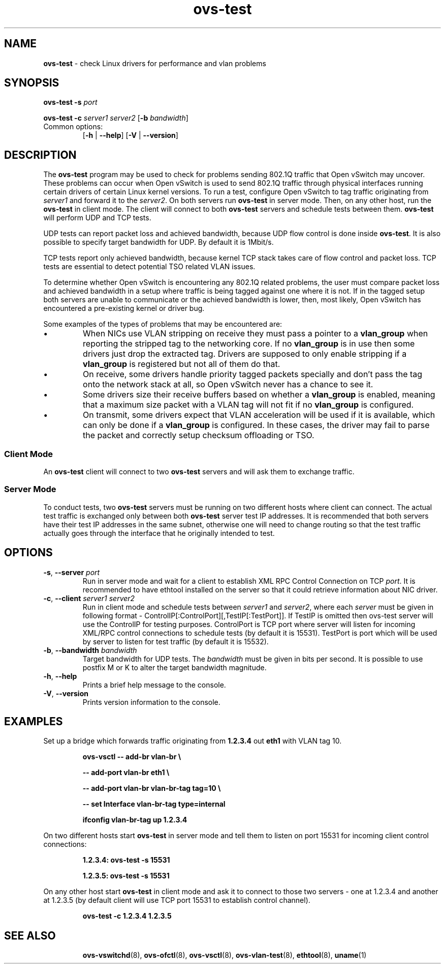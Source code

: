 .TH ovs\-test 1 "October 2011" "Open vSwitch" "Open vSwitch Manual"
.
.SH NAME
\fBovs\-test\fR \- check Linux drivers for performance and vlan problems
.
.SH SYNOPSIS
\fBovs\-test\fR \fB\-s\fR \fIport\fR
.PP
\fBovs\-test\fR \fB\-c\fR \fIserver1\fR
\fIserver2\fR [\fB\-b\fR \fIbandwidth\fR]
.IP "Common options:"
[\fB\-h\fR | \fB\-\-help\fR]
[\fB\-V\fR | \fB\-\-version\fR]

.
.SH DESCRIPTION
The \fBovs\-test\fR program may be used to check for problems sending
802.1Q traffic that Open vSwitch may uncover. These problems can
occur when Open vSwitch is used to send 802.1Q traffic through physical
interfaces running certain drivers of certain Linux kernel versions. To run a
test, configure Open vSwitch to tag traffic originating from \fIserver1\fR and
forward it to the \fIserver2\fR. On both servers run \fBovs\-test\fR
in server mode. Then, on any other host, run the \fBovs\-test\fR in client
mode. The client will connect to both \fBovs\-test\fR servers and schedule
tests between them. \fBovs\-test\fR will perform UDP and TCP tests.
.PP
UDP tests can report packet loss and achieved bandwidth, because UDP flow
control is done inside \fBovs\-test\fR. It is also possible to specify target
bandwidth for UDP. By default it is 1Mbit/s.
.PP
TCP tests report only achieved bandwidth, because kernel TCP stack
takes care of flow control and packet loss. TCP tests are essential to detect
potential TSO related VLAN issues.
.PP
To determine whether Open vSwitch is encountering any 802.1Q related problems,
the user must compare packet loss and achieved bandwidth in a setup where
traffic is being tagged against one where it is not. If in the tagged setup
both servers are unable to communicate or the achieved bandwidth is lower,
then, most likely, Open vSwitch has encountered a pre-existing kernel or
driver bug.
.PP
Some examples of the types of problems that may be encountered are:
.IP \(bu
When NICs use VLAN stripping on receive they must pass a pointer to a
\fBvlan_group\fR when reporting the stripped tag to the networking
core.  If no \fBvlan_group\fR is in use then some drivers just drop
the extracted tag.  Drivers are supposed to only enable stripping if a
\fBvlan_group\fR is registered but not all of them do that.
.
.IP \(bu
On receive, some drivers handle priority tagged packets specially and
don't pass the tag onto the network stack at all, so Open vSwitch
never has a chance to see it.
.
.IP \(bu
Some drivers size their receive buffers based on whether a
\fBvlan_group\fR is enabled, meaning that a maximum size packet with a
VLAN tag will not fit if no \fBvlan_group\fR is configured.
.
.IP \(bu
On transmit, some drivers expect that VLAN acceleration will be used
if it is available, which can only be done if a \fBvlan_group\fR is
configured.  In these cases, the driver may fail to parse the packet
and correctly setup checksum offloading or TSO.
.
.SS "Client Mode"
An \fBovs\-test\fR client will connect to two \fBovs\-test\fR servers and
will ask them to exchange traffic.
.
.SS "Server Mode"
To conduct tests, two \fBovs\-test\fR servers must be running on two different
hosts where client can connect. The actual test traffic is exchanged only
between both \fBovs\-test\fR server test IP addresses. It is recommended that
both servers have their test IP addresses in the same subnet, otherwise one
will need to change routing so that the test traffic actually goes through the
interface that he originally intended to test.
.
.SH OPTIONS
.
.TP
\fB\-s\fR, \fB\-\-server\fR \fIport\fR
Run in server mode and wait for a client to establish XML RPC Control
Connection on TCP \fIport\fR. It is recommended to have ethtool installed on
the server so that it could retrieve information about NIC driver.
.TP
\fB\-c\fR, \fB\-\-client\fR \fIserver1\fR \fIserver2\fR
Run in client mode and schedule tests between \fIserver1\fR and \fIserver2\fR,
where each \fIserver\fR must be given in following format -
ControlIP[:ControlPort][,TestIP[:TestPort]]. If TestIP is omitted then
ovs-test server will use the ControlIP for testing purposes. ControlPort is
TCP port where server will listen for incoming XML/RPC control
connections to schedule tests (by default it is 15531). TestPort
is port which will be used by server to listen for test traffic
(by default it is 15532).
.TP
\fB\-b\fR, \fB\-\-bandwidth\fR \fIbandwidth\fR
Target bandwidth for UDP tests. The \fIbandwidth\fR must be given in bits per
second. It is possible to use postfix M or K to alter the target bandwidth
magnitude.
.
.TP
\fB\-h\fR, \fB\-\-help\fR
Prints a brief help message to the console.
.
.TP
\fB\-V\fR, \fB\-\-version\fR
Prints version information to the console.
.SH EXAMPLES
.PP
Set up a bridge which forwards traffic originating from \fB1.2.3.4\fR out
\fBeth1\fR with VLAN tag 10.
.IP
.B ovs\-vsctl \-\- add\-br vlan\-br \(rs
.IP
.B \-\- add\-port vlan\-br eth1 \(rs
.IP
.B \-\- add\-port vlan\-br vlan\-br\-tag tag=10 \(rs
.IP
.B \-\- set Interface vlan\-br\-tag type=internal
.IP
.B ifconfig vlan\-br\-tag up 1.2.3.4
.
.PP
On two different hosts start \fBovs\-test\fR in server mode and tell them to
listen on port 15531 for incoming client control connections:
.IP
.B 1.2.3.4: ovs\-test \-s 15531
.IP
.B 1.2.3.5: ovs\-test \-s 15531
.
.PP
On any other host start \fBovs\-test\fR in client mode and ask it to connect
to those two servers - one at 1.2.3.4 and another at 1.2.3.5 (by default
client will use TCP port 15531 to establish control channel).
.IP
.B ovs\-test -c 1.2.3.4 1.2.3.5
.
.TP

.SH SEE ALSO
.
.BR ovs\-vswitchd (8),
.BR ovs\-ofctl (8),
.BR ovs\-vsctl (8),
.BR ovs\-vlan\-test (8),
.BR ethtool (8),
.BR uname (1)
